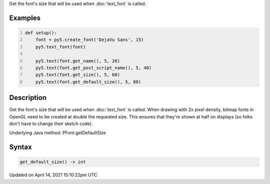 .. title: get_default_size()
.. slug: py5font_get_default_size
.. date: 2021-04-14 15:10:22 UTC+00:00
.. tags:
.. category:
.. link:
.. description: py5 get_default_size() documentation
.. type: text

Get the font's size that will be used when :doc:`text_font` is called.

Examples
========

.. raw:: html

    <div class="example-table">

.. raw:: html

    <div class="example-row"><div class="example-cell-image">

.. image:: /images/reference/Py5Font_get_default_size_0.png
    :alt: example picture for get_default_size()

.. raw:: html

    </div><div class="example-cell-code">

.. code:: python
    :number-lines:

    def setup():
        font = py5.create_font('DejaVu Sans', 15)
        py5.text_font(font)

        py5.text(font.get_name(), 5, 20)
        py5.text(font.get_post_script_name(), 5, 40)
        py5.text(font.get_size(), 5, 60)
        py5.text(font.get_default_size(), 5, 80)

.. raw:: html

    </div></div>

.. raw:: html

    </div>

Description
===========

Get the font's size that will be used when :doc:`text_font` is called. When drawing with 2x pixel density, bitmap fonts in OpenGL need to be created at double the requested size. This ensures that they're shown at half on displays (so folks don't have to change their sketch code).

Underlying Java method: PFont.getDefaultSize

Syntax
======

.. code:: python

    get_default_size() -> int

Updated on April 14, 2021 15:10:22pm UTC

